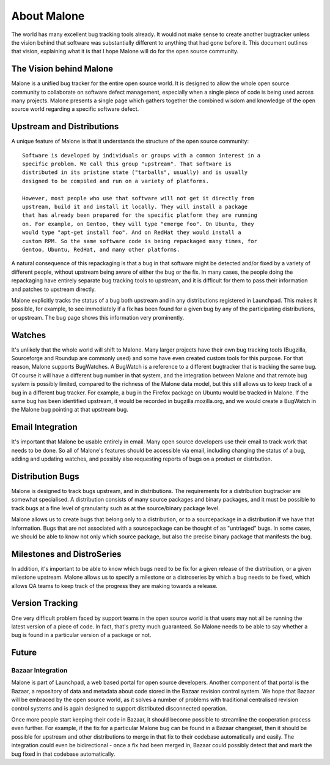 ============
About Malone
============

The world has many excellent bug tracking tools already. It would not make
sense to create another bugtracker unless the vision behind that software
was substantially different to anything that had gone before it. This
document outlines that vision, explaining what it is that I hope Malone will
do for the open source community.

The Vision behind Malone
========================

Malone is a unified bug tracker for the entire open source world. It is
designed to allow the whole open source community to collaborate on software
defect management, especially when a single piece of code is being used
across many projects. Malone presents a single page which gathers together
the combined wisdom and knowledge of the open source world regarding a
specific software defect.

Upstream and Distributions
==========================

A unique feature of Malone is that it understands the structure of the open
source community::

  Software is developed by individuals or groups with a common interest in a
  specific problem. We call this group "upstream". That software is
  distributed in its pristine state ("tarballs", usually) and is usually
  designed to be compiled and run on a variety of platforms.

  However, most people who use that software will not get it directly from
  upstream, build it and install it locally. They will install a package
  that has already been prepared for the specific platform they are running
  on. For example, on Gentoo, they will type "emerge foo". On Ubuntu, they
  would type "apt-get install foo". And on RedHat they would install a
  custom RPM. So the same software code is being repackaged many times, for
  Gentoo, Ubuntu, RedHat, and many other platforms.

A natural consequence of this repackaging is that a bug in that software
might be detected and/or fixed by a variety of different people, without
upstream being aware of either the bug or the fix. In many cases, the people
doing the repackaging have entirely separate bug tracking tools to upstream,
and it is difficult for them to pass their information and patches to
upstream directly.

Malone explicitly tracks the status of a bug both upstream and in any
distributions registered in Launchpad. This makes it possible, for
example, to see immediately if a fix has been found for a given bug by any
of the participating distributions, or upstream. The bug page shows this
information very prominently.

Watches
=======

It's unlikely that the whole world will shift to Malone. Many larger
projects have their own bug tracking tools (Bugzilla, Sourceforge and
Roundup are commonly used) and some have even created custom tools for this
purpose. For that reason, Malone supports BugWatches. A BugWatch is a
reference to a different bugtracker that is tracking the same bug. Of course
it will have a different bug number in that system, and the integration
between Malone and that remote bug system is possibly limited, compared to
the richness of the Malone data model, but this still allows us to keep
track of a bug in a different bug tracker. For example, a bug in the Firefox
package on Ubuntu would be tracked in Malone. If the same bug has been
identified upstream, it would be recorded in bugzilla.mozilla.org, and we
would create a BugWatch in the Malone bug pointing at that upstream bug.

Email Integration
=================

It's important that Malone be usable entirely in email. Many open source
developers use their email to track work that needs to be done. So all of
Malone's features should be accessible via email, including changing the
status of a bug, adding and updating watches, and possibly also requesting
reports of bugs on a product or distrbution.

Distribution Bugs
=================

Malone is designed to track bugs upstream, and in distributions. The
requirements for a distribution bugtracker are somewhat specialised. A
distribution consists of many source packages and binary packages, and it
must be possible to track bugs at a fine level of granularity such as at the
source/binary package level.

Malone allows us to create bugs that belong only to a distribution, or to a
sourcepackage in a distribution if we have that information. Bugs that are
not associated with a sourcepackage can be thought of as "untriaged" bugs.
In some cases, we should be able to know not only which source package, but
also the precise binary package that manifests the bug.

Milestones and DistroSeries
===========================

In addition, it's important to be able to know which bugs need to be fix for
a given release of the distribution, or a given milestone upstream. Malone
allows us to specify a milestone or a distroseries by which a bug needs to
be fixed, which allows QA teams to keep track of the progress they are
making towards a release.

Version Tracking
================

One very difficult problem faced by support teams in the open source world
is that users may not all be running the latest version of a piece of code.
In fact, that's pretty much guaranteed. So Malone needs to be able to say
whether a bug is found in a particular version of a package or not.

Future
======

Bazaar Integration
------------------

Malone is part of Launchpad, a web based portal for open source
developers. Another component of that portal is the Bazaar, a repository of
data and metadata about code stored in the Bazaar revision control system. We
hope that Bazaar will be embraced by the open source world, as it solves a
number of problems with traditional centralised revision control systems and
is again designed to support distributed disconnected operation.

Once more people start keeping their code in Bazaar, it should become possible
to streamline the cooperation process even further. For example, if the fix
for a particular Malone bug can be found in a Bazaar changeset, then it should
be possible for upstream and other distributions to merge in that fix to their
codebase automatically and easily. The integration could even be
bidirectional - once a fix had been merged in, Bazaar could possibly detect
that and mark the bug fixed in that codebase automatically.


